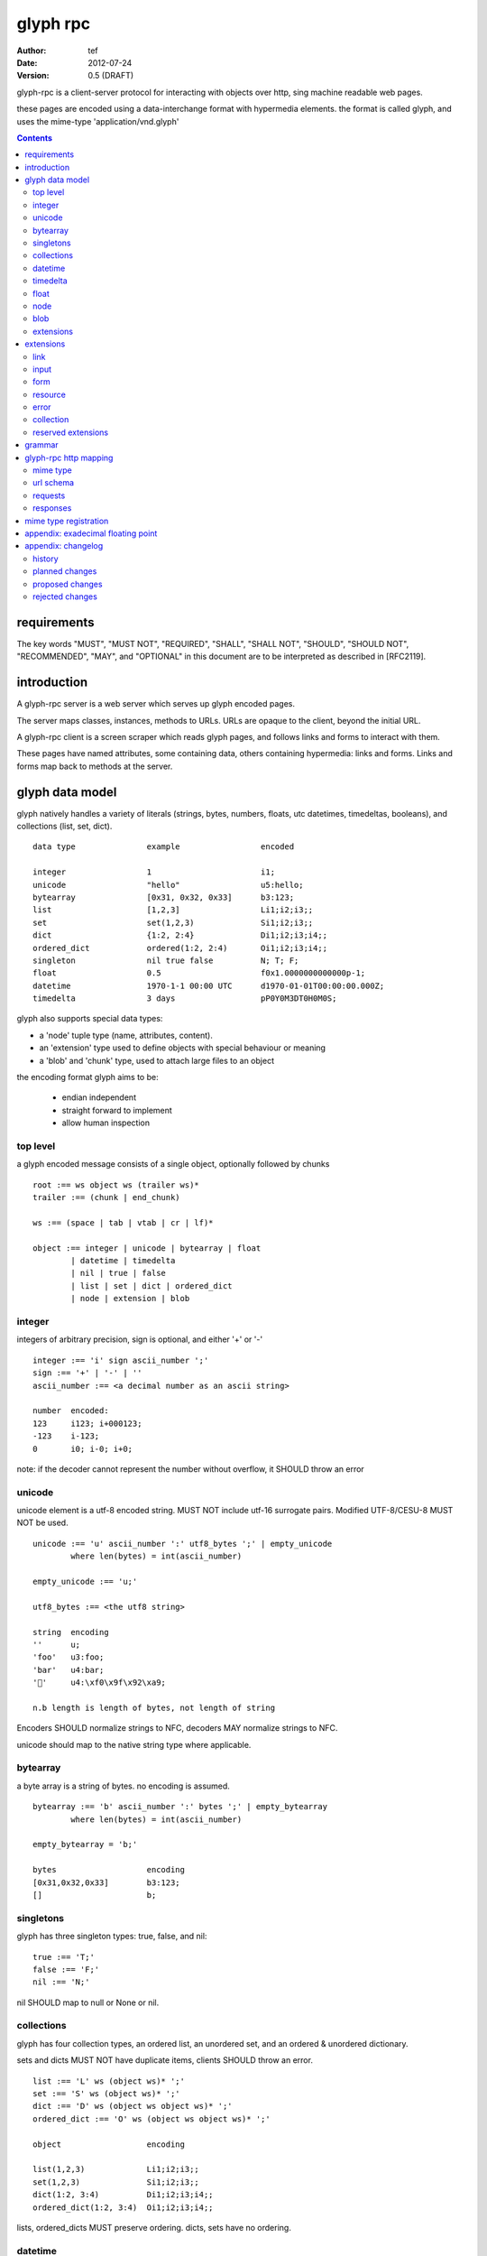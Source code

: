 ===========
 glyph rpc 
===========
:Author: tef
:Date: 2012-07-24
:Version: 0.5 (DRAFT)

glyph-rpc is a client-server protocol for interacting with
objects over http, sing machine readable web pages.

these pages are encoded using a data-interchange format
with hypermedia elements. the format is called glyph, and
uses the mime-type 'application/vnd.glyph'

.. contents::


requirements
============

The key words "MUST", "MUST NOT", "REQUIRED", "SHALL", "SHALL NOT",
"SHOULD", "SHOULD NOT", "RECOMMENDED", "MAY", and "OPTIONAL" in this
document are to be interpreted as described in [RFC2119].

introduction
============

A glyph-rpc server is a web server which serves up glyph
encoded pages. 

The server maps classes, instances, methods to URLs.
URLs are opaque to the client, beyond the initial URL.

A glyph-rpc client is a screen scraper which reads glyph
pages, and follows links and forms to interact with them.

These pages have named attributes, some containing data,
others containing hypermedia: links and forms. 
Links and forms map back to methods at the server.


glyph data model
================

glyph natively handles a variety of literals (strings, bytes, 
numbers, floats, utc datetimes, timedeltas, booleans), 
and collections (list, set, dict).  ::

	data type		example			encoded
	
	integer			1			i1;
	unicode			"hello"			u5:hello;
	bytearray		[0x31, 0x32, 0x33]	b3:123;
	list			[1,2,3]			Li1;i2;i3;;
	set			set(1,2,3)		Si1;i2;i3;;
	dict			{1:2, 2:4}		Di1;i2;i3;i4;;
	ordered_dict		ordered(1:2, 2:4)	Oi1;i2;i3;i4;;
	singleton		nil true false		N; T; F;
	float			0.5			f0x1.0000000000000p-1; 
	datetime		1970-1-1 00:00 UTC	d1970-01-01T00:00:00.000Z;
	timedelta		3 days			pP0Y0M3DT0H0M0S;

glyph also supports special data types:

- a 'node' tuple type (name, attributes, content).
- an 'extension' type used to define objects with special behaviour or meaning
- a 'blob' and 'chunk' type, used to attach large files to an object

the encoding format glyph aims to be: 

 - endian independent
 - straight forward to implement
 - allow human inspection

top level
---------

a glyph encoded message consists of a single object, optionally
followed by chunks ::
	
	root :== ws object ws (trailer ws)* 
	trailer :== (chunk | end_chunk)  
	
	ws :== (space | tab | vtab | cr | lf)*
	
	object :== integer | unicode | bytearray | float
		| datetime | timedelta
		| nil | true | false
		| list | set | dict | ordered_dict
		| node | extension | blob


integer
-------

integers of arbitrary precision, sign is optional, and either '+' or '-'

::
	
	integer :== 'i' sign ascii_number ';'
	sign :== '+' | '-' | ''
	ascii_number :== <a decimal number as an ascii string>
	
	number	encoded:
	123	i123; i+000123;
	-123	i-123;
	0	i0; i-0; i+0;

note: if the decoder cannot represent the number without overflow, 
it SHOULD throw an error

unicode
-------

unicode element is a utf-8 encoded string. MUST NOT include
utf-16 surrogate pairs. Modified UTF-8/CESU-8 MUST NOT be used.

..
	(JSON, Java, I'm looking at *you*)

::

	unicode :== 'u' ascii_number ':' utf8_bytes ';' | empty_unicode
		where len(bytes) = int(ascii_number)
	
	empty_unicode :== 'u;'

	utf8_bytes :== <the utf8 string>

	string 	encoding
	''	u;
	'foo'	u3:foo;
	'bar'	u4:bar;
	'💩'	u4:\xf0\x9f\x92\xa9;

	n.b length is length of bytes, not length of string

Encoders SHOULD normalize strings to NFC, decoders MAY
normalize strings to NFC.

unicode should map to the native string type where applicable.


bytearray
---------

a byte array is a string of bytes. no encoding
is assumed.

::

	bytearray :== 'b' ascii_number ':' bytes ';' | empty_bytearray
		where len(bytes) = int(ascii_number)

	empty_bytearray = 'b;'

	bytes			encoding
	[0x31,0x32,0x33]	b3:123;
	[]			b;


singletons
----------

glyph has three singleton types: true, false, and nil::

	true :== 'T;'
	false :== 'F;'
	nil :== 'N;'

nil SHOULD map to null or None or nil.

collections
-----------

glyph has four collection types, an ordered list,
an unordered set, and an ordered & unordered dictionary.

sets and dicts MUST NOT have duplicate items,
clients SHOULD throw an error.

::

	list :== 'L' ws (object ws)* ';'
	set :== 'S' ws (object ws)* ';'
	dict :== 'D' ws (object ws object ws)* ';'
	ordered_dict :== 'O' ws (object ws object ws)* ';'

	object			encoding

	list(1,2,3)		Li1;i2;i3;;
	set(1,2,3)		Si1;i2;i3;;
	dict(1:2, 3:4)		Di1;i2;i3;i4;;
	ordered_dict(1:2, 3:4)	Oi1;i2;i3;i4;;

lists, ordered_dicts MUST preserve ordering. dicts, sets have no ordering.

datetime
--------

datetimes MUST be in UTC, and MUST be in the following subset of iso-8601/rfc3339 format::

	datetime :== 'd' iso_datetime ';'
	iso_datetime :== <date: %Y-%m-%dT%H:%M:%S.%fZ>

	object		encoding

	1970-1-1	d1970-01-01T00:00:00.000Z;

encoders MUST use UTC timezone of 'Z'.  decoders MUST only support UTC timestamps,
but MAY support other offsets.


timedelta
---------

timedeltas MUST be in the following subset of iso-8601 period format::

	timedelta :== 'p' iso_period ';'
	iso_period :== <period:  pnYnMnDTnHnMnS>

	object			encoding

	3 days, 2 hours		pP0Y0M3DT0H2M0S;

encoders MUST present all leading 0s.

float
-----


floating point numbers cannot easily be represented 
in decimal without loss of accuracy. instead of using an endian
dependent binary format, we use a hexadecimal format from c99::

	float :== 'f' hex_float ';'

	float	encoding
	0.5	f0x1.0p-1; 
	-0.5 	f-0x1.0p-1; 
	0.0	f0x0p0;

a floating point number in hex takes a number of formats::

	0.5	0x1.0p-1
	-0.5 	-0x1.0p-1 
	+0.0	0x0p0
	-0.0	-0x0p0
	1.729	0x1.ba9fbe76c8b44p+0

special values, nan and infinity are serialized as strings::

	float		encoding

	Infinity	finf; fInfinity; finfinity;
	-Infinity	f-inf; f-infinity; f-Infinity;
	NaN		fnan; fNaN;

decoders MUST ignore case.
encoders MUST use 'inf' or 'infinity', not 'infin', 'in', etc.

details on the encoding and decoding of hex floats is covered in an appendix.

node
----

nodes are generic named containers for application use:
tuples of name, attributes and content objects.

name SHOULD be a unicode string, attributes SHOULD be a dictionary::

	node :== 'X' ws name_obj ws attr_obj ws content_obj ws ';'

	name_obj :== string | object
	attr_obj :== dict | object
	content_obj :== object

decoders MUST handle nodes with arbitrary objects for
name, attributes and content

decoders normally transform nodes into wrapper objects
where object attributes are matched to the content_obj
i.e forwarding node[blah] and node.blah to content_obj[blah]

nodes can be used to represent an xml dom node::

	xml			encoded
	<xml a=1>1</xml>	Xu3:xmlDu1:ai1;;

in the host language, f n is a node, n.foo should map to content[foo].


blob
----

binary data can be attached to an object, to enable
requests to stream large data, similar to multipart handling.

client code should be able to send a filehandle as an argument,
and server code should expect blobs as a filehandle like 

this is done through blobs and chunks. a blob is a placeholder
for the content, and chunks appear after the root object. a client
can return multiple blobs, which will have seperate chunks attached.

::

	root :== ws object ws (trailer ws)* 
	object :== ... | blob | ... 
	trailer :== (chunk | end_chunk)  

	blob :== 'B' id_num ':' attr_dict ';'

	chunk :== 'c' id_num ':' ascii_number ':' bytes ';' 
	 note : where len(bytes) = int(ascii_number)

	end_chunk :== 'c' id_num ';' 

	id_num :== ascii_number

blobs have a unique numeric identifier, which is used to match
it to the chunks containing the data.  

attributes MUST be a dictionary:

- MUST have the key 'content-type'
- MAY have the key 'url'

for each blob, a number of chunks must appear in the trailer,
including a final end_chunk. chunks for different files
MAY be interweaved. 

a glyph server SHOULD transform a response of a solitary blob object into a 
http response, using the content-type attribute.

glyph clients SHOULD return an response with an unknown encoding as a blob,
and SHOULD set the url attribute of the blob object.

a blob object should expose a content_type property, and a file like
object. 

extensions
----------

extensions are name, attr, content tuples, used internally within glyph
to describe objects with special handling or meaning, rather than
application meaning.

name SHOULD be a unicode string, attributes SHOULD be a dictionary::

	extension :== 'H' ws name_obj ws attr_obj ws content_obj ws ';' 
	name_obj :== string | object
	attr_obj :== dict | object
	content_obj :== object

extensions are used to represent links, forms, resources, errors
and blobs within glyph.

decoders SHOULD handle unknown extensions as node types.


extensions
==========

the following extensions are defined within glyph:

note: all strings are unicode strings, all dictionaries are unordered

link
----

a hyperlink with a method and url, optionally with an inlined response

- name 'link'
- attributes is a dictionary. MUST have the keys 'url', 'method'
 * method MUST be 'GET'
 * MAY have the entry 'inline' -> true | false
 * MAY have the entries 'etag' -> string,  'last_modified' -> datetime, 
- content is an object, which is either nil or the inlined response

links map to functions with no arguments. if the key 'inline' is in the
attributes and the associated value is true, then the function MAY
return the content object, instead of making a request.

if the 'etag', 'last_modified' keys are present, the client MAY
make a conditional GET request to see if the content object is fresh.

example::

	link(method="GET", url="/foo")

	Hu4:link;du6:method;u3:GET;u3:url;u4:/foo;;n;;

input
-----

an object that appears in forms, to provide information about a parameter.

- name 'input'
- attributes is a dictionary,
  *  MUST have the key 'name'
  *  MAY have the keys 'value', 'type'
- content is nil

the type attribute MAY be a unicode string, defining the expected
input, using the names defined in the gramar.

form
----

like a html form, with a url, method, expected form values.

- name 'form'
- attributes is a dictionary
  * MUST have the keys 'url', 'method' , 'values'
  * method SHOULD be 'POST'
  * url and method are both unicode keys with unicode values.
  * values is a list of parameter names,  unicode strings or input objects
  * MAY have the keys 'if_none_match' 'if_match'
- content is nil object

forms map to functions with arguments. function signatures map to the values
parameter. invoking a form object should make a POST request,
with the arguments encoded in glyph.

arguments are encoded in a list of list of `[name, value]` pairs,
using the parameter names in the form, in the same order.

the parameter names are either encoded as a unicode string,
or as an input object, with a name attribute. input

if the 'if_none_match' or 'if_match' attributes are present,
the client MUST add the corresponding HTTP headers to the request. 

example::

	form(method="POST", url="/foo", values=['a')

	Hu4:form;du6:method;u4:POST;u3:url;u4:/foo;u6:values;Lu1:a;;;N;;

resource
--------

like a top level webpage. in the host language, resource.foo
should map to the content dictionary. i.e r.foo is r.content[foo]

glyph maps urls to classes, instances and methods. when
you fetch a url that maps to an instance, a resource extension is returned

- name 'resource'
- attributes is a dictionary,
  *  MAY have the keys 'url', 'name'
- content is a dict of string -> object
  * objects usually forms

the content dictionary should have the instance data, as well
as forms or links which map to the instance methods.

example::

	class Foo {
		instance data a
		
		method b
	}

	resource(attributes={}, contents = {
		'a': foo.a,
		'b': form(.....)
	})

the specifics of url mapping are covered under `http`

error
-----

errors provide a generic object for messages in response
to failed requests. servers MAY return them.

- name 'error'
- attributes is a dictionary with the keys 'logref', 'message'
- MAY have the attribute 'url'
- content SHOULD be a dict of string -> object, MAY be empty.

logref is a application specific reference for logging, MUST
be a unicode string, message MUST be a unicode string


collection
----------

an object that represents a remote collection of objects
and SHOULD behave like a normal collection in the host language.

- name 'collection'
- attributes is a dictionary,
  * MAY have the attributes 'range', 'get', 'del', 'set', 'next', 'prev', 'url','first','last'
- content is optionally an ordered collection, or nil

collections may optionally have a range of the items contained within.

..
	- size / size_hint
	- getitem, setitem, delitem
	- iter/next/prev
	- range/slice
	- oh god cursors D:
	- oh god url construction ?


reserved extensions
-------------------

extensions with the names: collection, integer, unicode, bytearray, float, datetime, timedelta, nil, true, false, list, set, dict, dict, ordered_dict, node, extension, blob are reserved.


grammar
=======

::

	root :== ws object ws (trailer ws)* 

	ws :== (space | tab | vtab | cr | lf)*

	object :== 
		  integer
		| unicode
		| bytearray
		| float
		| datetime
		| timedelta
		| nil
		| true
		| false
		| list
		| set
		| dict
		| ordered_dict
		| node
		| extension
		| blob

	trailer :== (chunk | end_chunk)  


	integer :== 'i' sign ascii_number ';'

	unicode :== 'u' ascii_number ':' utf8_bytes ';' 
	            | empty_unicode
	  note: where len(bytes) = int(ascii_number)

	empty_unicode :=='u;'

	bytearray :== 'b' ascii_number ':' bytes ';' 
	              | empty_bytearray
	    note: where len(bytes) = int(ascii_number)

	empty_bytearray = 'b;'

	true :== 'T;'
	false :== 'F;'
	nil :== 'N;'

	list :== 'L' ws (object ws)* ';'
	set :== 'S' ws (object ws)* ';'
	dict :== 'D' ws (object ws object ws)* ';'
	ordered_dict :== 'O' ws (object ws object ws)* ';'

	float :== 'f' hex_float ';'

	datetime :== 'd' iso_datetime ';'
	timedelta :== 'p' iso_period ';'

	node :== 'X' ws name_obj ws attr_obj ws content_obj ws ';'

	extension :== 'H' ws name_obj ws attr_obj ws content_obj ws ';' 
	
	blob :== 'B' id_num ':' attr_dict ';'

	chunk :== 'c' id_num ':' ascii_number ':' bytes ';' 
	 note : where len(bytes) = int(ascii_number)

	end_chunk :== 'c' id_num ';' 

glyph-rpc http mapping
======================

mime type
---------

glyph uses the mime type: 'application/vnd.glyph'

url schema
----------

The server maps classes, instances, methods to urls.
URLs are opaque to the client, beyond the initial url

an example mapping::

	object		url
	a class		/ClassName/
	an instance 	/ClassName/?GlyphInstanceData
	a method	/ClassName/method?GlyphInstanceData
	a function	/Function/

There are no restrictions on how the server maps URLs, clients SHOULD NOT
not modify or construct URLs, but use them as provided.

requests
--------

HTTP requests should have the following headers:

- Accept, set to the glyph mime type

responses
---------

HTTP Responses MUST have an appropriate Content-Type, and
the code may have special handling:

- 201 Created. This is equivilent to returning a link
  as the body.

- 204, No Content. This is equivilent to a 200 with a nil as the body.
  A server SHOULD change a nil response into a 204
  A client MUST understand a 204 as a nil response.

- 303 See Other. Redirects should be followed automatically,
  using a GET. A server SHOULD allow methods to return a redirect

A server SHOULD allow gzip encoding, and clients MUST understand
gzip encoding.

Clients SHOULD throw different Errors for 4xx and 5xx responses.


mime type registration
======================

TODO: profile option in mime type?

appendix: exadecimal floating point
===================================


a hex float has an optional sign, a hex fractional part and a decimal exponent part::
	
	float <optional sign>0x<hex fractional>e<decimal exponent with sign>
	sign is '-','+'
	hex fractional is <leading hexdigits>.<hexdigits> or 0a
	exponent has explicit sign '+'/'-' for numbers other than zero.

many languages support hex floats already::

	language	example

	C99		sprintf("%a",...) 	scanf("%a",...)
	Python		5.0.hex()		float.fromhex('...')
	Java 1.5	Double.toHexString(..)	Double.parseDouble(...)
	ruby 1.9	sprintf("%a", ...) 	scanf("%a", ...)		
	Perl 		Data::Float on CPAN

parsing a float can be done manually, using `ldexp`::


	# convert hhh.fff into a float
	fractional = int(leading,16) + (int(hexdigits,16) / (16**len(hexdigits)))
	# ldexp(f,e) is f + 2**e
	float = sign *  ldexp(fractional, int(exponent))

creating a float can be done manually using `frexp` and `modf`::
	
	# split the float up
	f,exp = frexp(fractional)
	# turn 0.hhhh->  hhhhh.0 
	f = int(modf(f * 16** float_width)[1])
	# construct hex float
	hexfloat = sign(f) +  '0x0.' hex(abs(f)) + 'p' + signed_exponent


appendix: changelog
===================

history
-------

glyph started out as a simple encoding for rpc over http,
before embracing hypermedia.

- unversioned

	started with bencode with a 's' prefix on strings
	json didn't support binary data without mangling
	didn't support utf-8 without mangling 

- booleans, datetimes, nil added

	creature comforts

- forms, links, embeds added

  	hypermedia is neat

- use b for byte array instead of s

	less confusing

- remove bencode ordering constraint on dictionaries

	as there isn't the same dict keys must be string restrictions


- changed terminators/separators to '\n'

	idea for using 'readline' in decoders, but made things ugly

- sets added
	
	creature comforts

- used utf-8 strings everywhere instead of bytestrings

	python made it easy not to care about using unicode.


- resources added

	instead of using nodes to represent resources
	use extension type

- v0.1 

	encoding spec started in lieu of implementation based
	specification. declare current impl 0.1

- blob, error types added
	
	blob can be used to encapsulate mime data.
	errors as a generic template for error messages.

- v0.2

- separator changed to ':' ,changed terminator to ';' 

	new lines make for ugly query strings, 
	and no semantic whitespace means easier pretty printing 

- unicode normalization as a recommendation

	perhaps should be mandatory.

- remove whitespace between prefix ... ;
	
	allowing whitespace inside objects is confusing
	for non container types.

- add redundant terminators
	
	put a ';' at the end of strings, bytearrays
	put a 'E' at the end of nodes, extensions
	consistency and ease for human inspection of data

- v0.3

- made utc mandatory rather than recommendation

- encoding consolidation
	use ; as terminator everywhere
	TFN -> T;F;N;

- add timedelta/period type:
	p<iso period format>;
	problems: timedeltas are sometimes int millis or float days or specific object

- unify link and embed extension
	add 'cached':True as attribute
	means content can be returned in lieu of fetching

- blob/chunks as attachments for large file handling
	add top level blob, chunk type

- empty versions of bytestring, unicode

- v0.4

- added conditional-get in links

- added conditional-post in forms

- added ordered dict type

- ordered dictionaries

	hard to represent in many languages (but python, java, ruby have this)
	and hard to represent uniformly across languages

	counterpoint: iso periods are the same, have to write as if we've got better languages
		timedeltas are wildly inconsistent

	counterpoint: sets aren't there in other languages either

	pro: in ruby 1.9 dicts are ordered, want to be able to send them back and forth?
		remember - internal rpc usecase
		ruby doesn't have unordered hash type
	
- cleaned up hex float explanation, added better appendix

- added examples

- added input, collection stub

- v0.5

planned changes
---------------

- 0.5 grammar/encoding frozen - no more literals, collections added
- 0.6 add extensions:  schema/form inputs type, collections6
- 0.9 extensions frozen
- 1.0 final

proposed changes
----------------

- schema/type information for forms (aka values)

	formargs is a list of string names | input elements
	input elements have a name, type, optional default value

- collection types

	back/next links? url templates?

	metaobject protocols? i.e __next__ names on forms with special meaning
	for emulating built in types


rejected changes
----------------

- datetime with utc offset

	allow +hh/+hhmm/+hh:mm offsets instead of 'Z'
	maybe allow string timestamps
	need non utc usecases

- node/ext becomes name, attrs, content* ?

	i.e allow a number of objects as the 'content'
	effort

	maybe name, attrs, content?
	implicitly nil ? 
  

- datetime with string timezone

 	awkward, unstandardized. can use node type instead
	or an extension


- restrictions on what goes in dictionaries, sets

	should use immutable collections? tuples?
	maybe a recommendation, but not a standard?


